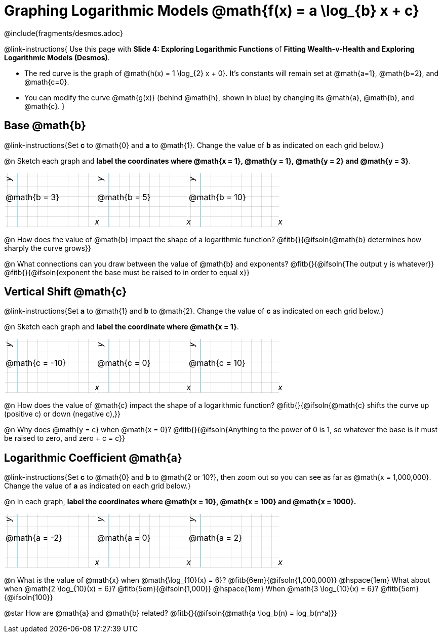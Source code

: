 = Graphing Logarithmic Models @math{f(x) = a \log_{b} x + c}
////
* Import Desmos Styles
*
* This includes some inline CSS which loads the Desmos font,
* which includes special glyphs used for icons on Desmos.com
*
* It also defines the classname '.desmosbutton', which is used
* to style all demos glphys
*
* Finally, it defines AsciiDoc variables for glyphs we use:
* {points}
* {caret}
* {magnifying}
* {wrench}
*
* Here's an example of using these:
* This is a wrench icon in desmos: [.desmosbutton]#{wrench}#
////

@include{fragments/desmos.adoc}
++++
<style>
.autonum { font-weight: bold; padding-top: 0.3rem !important; }
.autonum:after { content: ')' !important; }
.fitb { padding-top: 1rem; }
.FillVerticalSpace { grid-gap: 20px; margin-top: 5px; }

/* Use table cells as graph paper */
td {
  background-color: rgba(#fff, .5);
  background-image:
    linear-gradient(lightblue 2px, transparent 2px),
    linear-gradient(270deg, lightblue 2px, transparent 2px),
    linear-gradient(rgba(150, 150, 150, .3) 1px, transparent 1px),
    linear-gradient(270deg, rgba(150, 150, 150, .3) 1px, transparent 1px);
  background-size: 100px 200px, 200px 100px, 20px 20px, 20px 20px;
  background-position: 25px -75px;
  min-height: 1.6in;
  max-height: 1.6in;
  max-width: 2in;
}

td p.tableblock { position: absolute; }

/* Add labels for axes */
td::before, td::after { display: flex; font-style: italic; }
td::before {
  content: 'y';
  justify-content: center;
  align-items: center;
  margin-right: 10.5em;
  margin-top: 0;
    -webkit-transform:rotate(270deg);
    -moz-transform:rotate(270deg);
    -o-transform: rotate(270deg);
    -ms-transform:rotate(270deg);
    transform: rotate(270deg);
}
td::after {
  content: 'x';
  align-items: start;
  justify-content: right;
  margin-top: 4em;
  margin-right: -0.5em;
}
</style>
++++

@link-instructions{
Use this page with *Slide 4: Exploring Logarithmic Functions* of *Fitting Wealth-v-Health and Exploring Logarithmic Models (Desmos)*.

- The red curve is the graph of @math{h(x) = 1 \log_{2} x + 0}. It's constants will remain set at @math{a=1}, @math{b=2}, and @math{c=0}. 
- You can modify the curve @math{g(x)} (behind @math{h}, shown in blue) by changing its @math{a}, @math{b}, and @math{c}.
}

== Base @math{b}
@link-instructions{Set *c* to @math{0} and *a* to @math{1}. Change the value of *b* as indicated on each grid below.}

@n Sketch each graph and *label the coordinates where @math{x = 1}, @math{y = 1}, @math{y = 2} and @math{y = 3}*.


[.FillVerticalSpace, cols="1,1,1", frame="none"]
|===
| @math{b = 3} | @math{b = 5}  | @math{b = 10}
|===

@n How does the value of @math{b} impact the shape of a logarithmic function? @fitb{}{@ifsoln{@math{b} determines how sharply the curve grows}}

@n What connections can you draw between the value of @math{b} and exponents? @fitb{}{@ifsoln{The output y is whatever}} +
@fitb{}{@ifsoln{exponent the base must be raised to in order to equal x}}

== Vertical Shift @math{c}
@link-instructions{Set *a* to @math{1} and *b* to @math{2}. Change the value of *c* as indicated on each grid below.}

@n Sketch each graph and *label the coordinate where @math{x = 1}*.

[.FillVerticalSpace, cols="1,1,1", frame="none"]
|===
| @math{c = -10} | @math{c = 0}  | @math{c = 10}
|===

@n How does the value of @math{c} impact the shape of a logarithmic function? @fitb{}{@ifsoln{@math{c} shifts the curve up (positive c) or down (negative c),}} +

@n Why does @math{y = c} when @math{x = 0}? @fitb{}{@ifsoln{Anything to the power of 0 is 1, so whatever the base is it must be raised to zero, and zero + c = c}}

== Logarithmic Coefficient @math{a}
@link-instructions{Set *c* to @math{0} and *b* to @math{2 or 10?}, then zoom out so you can see as far as @math{x = 1,000,000}. Change the value of *a* as indicated on each grid below.} 

@n In each graph, *label the coordinates where @math{x = 10}, @math{x = 100} and @math{x = 1000}.*

[.FillVerticalSpace, cols="1,1,1", frame="none"]
|===
| @math{a = -2} | @math{a = 0}  | @math{a = 2}
|===

@n What is the value of @math{x} when @math{\log_{10}(x) = 6}? @fitb{6em}{@ifsoln{1,000,000}} @hspace{1em} What about when @math{2 \log_{10}(x) = 6}? @fitb{5em}{@ifsoln{1,000}} @hspace{1em} When @math{3 \log_{10}(x) = 6}? @fitb{5em}{@ifsoln{100}}

@star How are @math{a} and @math{b} related? @fitb{}{@ifsoln{@math{a \log_b(n) = log_b(n^a)}}
